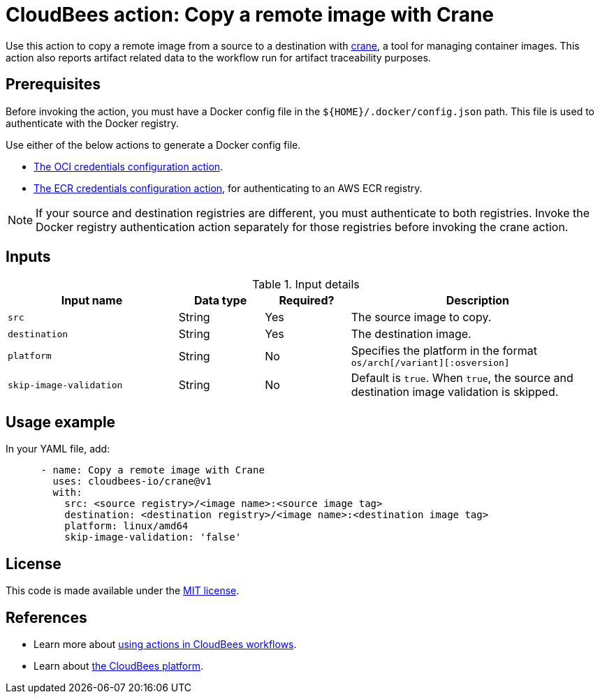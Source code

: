 = CloudBees action: Copy a remote image with Crane

Use this action to copy a remote image from a source to a destination with link:https://github.com/google/go-containerregistry/blob/main/cmd/crane/doc/crane.md[crane], a tool for managing container images. This action also reports artifact related data to the workflow run for artifact traceability purposes.

== Prerequisites

Before invoking the action, you must have a Docker config file in the `${HOME}/.docker/config.json` path. This file is used to authenticate with the Docker registry.

Use either of the below actions to generate a Docker config file.

* link:https://github.com/cloudbees-io/configure-oci-credentials[The OCI credentials configuration action].

* link:https://github.com/cloudbees-io/configure-ecr-credentials[The ECR credentials configuration action], for authenticating to an AWS ECR registry. 

NOTE: If your source and destination registries are different, you must authenticate to both registries. Invoke the Docker registry authentication action separately for those registries before invoking the crane action.

== Inputs

[cols="2a,1a,1a,3a",options="header"]
.Input details
|===

| Input name
| Data type
| Required?
| Description

| `src`
| String
| Yes
| The source image to copy.

| `destination`
| String
| Yes
| The destination image.

| `platform`
| String
| No
| Specifies the platform in the format `os/arch[/variant][:osversion]`

| `skip-image-validation`
| String
| No
| Default is `true`. When `true`, the source and destination image validation is skipped.
|===

== Usage example

In your YAML file, add:

[source,yaml]
----
      - name: Copy a remote image with Crane
        uses: cloudbees-io/crane@v1
        with:
          src: <source registry>/<image name>:<source image tag>
          destination: <destination registry>/<image name>:<destination image tag>
          platform: linux/amd64
          skip-image-validation: 'false'

----


== License

This code is made available under the 
link:https://opensource.org/license/mit/[MIT license].

== References

* Learn more about link:https://docs.cloudbees.com/docs/cloudbees-platform-actions/latest/[using actions in CloudBees workflows].
* Learn about link:https://docs.cloudbees.com/docs/cloudbees-platform/latest/[the CloudBees platform].

